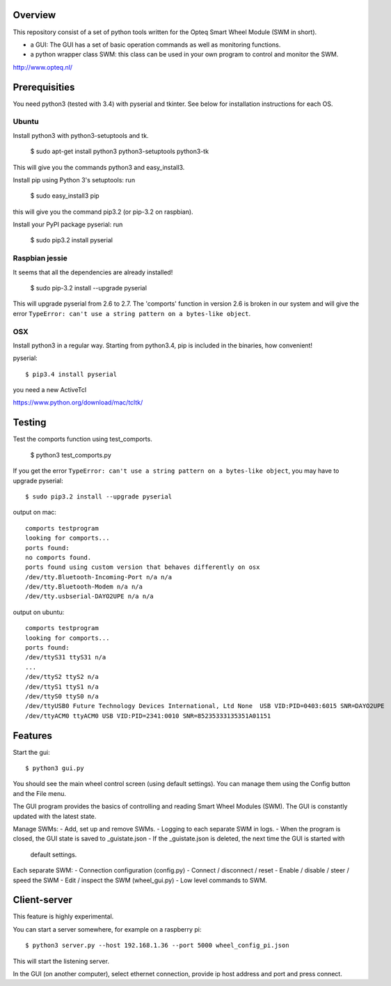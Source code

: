 Overview
--------

This repository consist of a set of python tools written for the Opteq Smart 
Wheel Module (SWM in short).

- a GUI: The GUI has a set of basic operation commands as well as monitoring 
  functions.

- a python wrapper class SWM: this class can be used in your own program to
  control and monitor the SWM.

http://www.opteq.nl/


Prerequisities
--------------

You need python3 (tested with 3.4) with pyserial and tkinter. See below for 
installation instructions for each OS.


Ubuntu
======

Install python3 with python3-setuptools and tk.

    $ sudo apt-get install python3 python3-setuptools python3-tk

This will give you the commands python3 and easy_install3.

Install pip using Python 3's setuptools: run 

    $ sudo easy_install3 pip

this will give you the command pip3.2 (or pip-3.2 on raspbian).

Install your PyPI package pyserial: run 

    $ sudo pip3.2 install pyserial 


Raspbian jessie
===============

It seems that all the dependencies are already installed!

    $ sudo pip-3.2 install --upgrade pyserial

This will upgrade pyserial from 2.6 to 2.7.
The 'comports' function in version 2.6 is broken in our system and will give 
the error ``TypeError: can't use a string pattern on a bytes-like object``. 


OSX
===

Install python3 in a regular way. Starting from python3.4, pip is included
in the binaries, how convenient!

pyserial::

    $ pip3.4 install pyserial

you need a new ActiveTcl

https://www.python.org/download/mac/tcltk/


Testing
-------

Test the comports function using test_comports.

    $ python3 test_comports.py

If you get the error ``TypeError: can't use a string pattern on a bytes-like object``,
you may have to upgrade pyserial::

    $ sudo pip3.2 install --upgrade pyserial

output on mac::

    comports testprogram
    looking for comports...
    ports found:
    no comports found.
    ports found using custom version that behaves differently on osx
    /dev/tty.Bluetooth-Incoming-Port n/a n/a
    /dev/tty.Bluetooth-Modem n/a n/a
    /dev/tty.usbserial-DAYO2UPE n/a n/a

output on ubuntu::

    comports testprogram
    looking for comports...
    ports found:
    /dev/ttyS31 ttyS31 n/a
    ...
    /dev/ttyS2 ttyS2 n/a
    /dev/ttyS1 ttyS1 n/a
    /dev/ttyS0 ttyS0 n/a
    /dev/ttyUSB0 Future Technology Devices International, Ltd None  USB VID:PID=0403:6015 SNR=DAYO2UPE
    /dev/ttyACM0 ttyACM0 USB VID:PID=2341:0010 SNR=85235333135351A01151

    
Features
--------

Start the gui::

    $ python3 gui.py

You should see the main wheel control screen (using default settings). You can 
manage them using the Config button and the File menu.

The GUI program provides the basics of controlling and reading Smart Wheel 
Modules (SWM). The GUI is constantly updated with the latest state.

Manage SWMs:
- Add, set up and remove SWMs.
- Logging to each separate SWM in logs.
- When the program is closed, the GUI state is saved to _guistate.json
- If the _guistate.json is deleted, the next time the GUI is started with
  default settings.

Each separate SWM:
- Connection configuration (config.py)
- Connect / disconnect / reset
- Enable / disable / steer / speed the SWM
- Edit / inspect the SWM (wheel_gui.py)
- Low level commands to SWM.


Client-server
-------------

This feature is highly experimental.

You can start a server somewhere, for example on a raspberry pi::

    $ python3 server.py --host 192.168.1.36 --port 5000 wheel_config_pi.json

This will start the listening server.

In the GUI (on another computer), select ethernet connection, provide ip host 
address and port and press connect.

